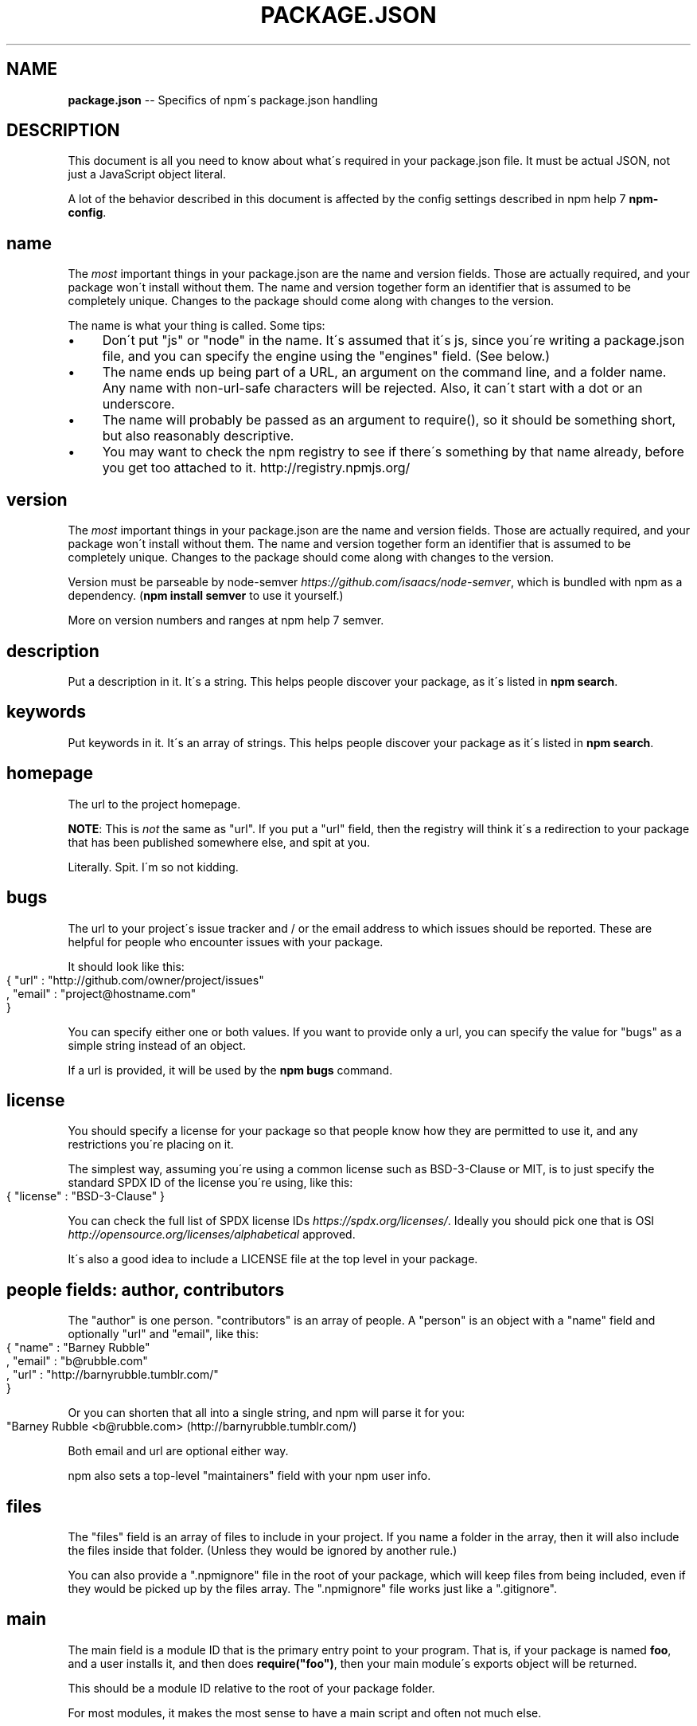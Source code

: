.\" Generated with Ronnjs 0.4.0
.\" http://github.com/kapouer/ronnjs
.
.TH "PACKAGE\.JSON" "5" "November 2015" "" ""
.
.SH "NAME"
\fBpackage.json\fR \-\- Specifics of npm\'s package\.json handling
.
.SH "DESCRIPTION"
This document is all you need to know about what\'s required in your package\.json
file\.  It must be actual JSON, not just a JavaScript object literal\.
.
.P
A lot of the behavior described in this document is affected by the config
settings described in npm help 7 \fBnpm\-config\fR\|\.
.
.SH "name"
The \fImost\fR important things in your package\.json are the name and version fields\.
Those are actually required, and your package won\'t install without
them\.  The name and version together form an identifier that is assumed
to be completely unique\.  Changes to the package should come along with
changes to the version\.
.
.P
The name is what your thing is called\.  Some tips:
.
.IP "\(bu" 4
Don\'t put "js" or "node" in the name\.  It\'s assumed that it\'s js, since you\'re
writing a package\.json file, and you can specify the engine using the "engines"
field\.  (See below\.)
.
.IP "\(bu" 4
The name ends up being part of a URL, an argument on the command line, and a
folder name\. Any name with non\-url\-safe characters will be rejected\.
Also, it can\'t start with a dot or an underscore\.
.
.IP "\(bu" 4
The name will probably be passed as an argument to require(), so it should
be something short, but also reasonably descriptive\.
.
.IP "\(bu" 4
You may want to check the npm registry to see if there\'s something by that name
already, before you get too attached to it\.  http://registry\.npmjs\.org/
.
.IP "" 0
.
.SH "version"
The \fImost\fR important things in your package\.json are the name and version fields\.
Those are actually required, and your package won\'t install without
them\.  The name and version together form an identifier that is assumed
to be completely unique\.  Changes to the package should come along with
changes to the version\.
.
.P
Version must be parseable by node\-semver \fIhttps://github\.com/isaacs/node\-semver\fR, which is bundled
with npm as a dependency\.  (\fBnpm install semver\fR to use it yourself\.)
.
.P
More on version numbers and ranges at npm help 7 semver\.
.
.SH "description"
Put a description in it\.  It\'s a string\.  This helps people discover your
package, as it\'s listed in \fBnpm search\fR\|\.
.
.SH "keywords"
Put keywords in it\.  It\'s an array of strings\.  This helps people
discover your package as it\'s listed in \fBnpm search\fR\|\.
.
.SH "homepage"
The url to the project homepage\.
.
.P
\fBNOTE\fR: This is \fInot\fR the same as "url"\.  If you put a "url" field,
then the registry will think it\'s a redirection to your package that has
been published somewhere else, and spit at you\.
.
.P
Literally\.  Spit\.  I\'m so not kidding\.
.
.SH "bugs"
The url to your project\'s issue tracker and / or the email address to which
issues should be reported\. These are helpful for people who encounter issues
with your package\.
.
.P
It should look like this:
.
.IP "" 4
.
.nf
{ "url" : "http://github\.com/owner/project/issues"
, "email" : "project@hostname\.com"
}
.
.fi
.
.IP "" 0
.
.P
You can specify either one or both values\. If you want to provide only a url,
you can specify the value for "bugs" as a simple string instead of an object\.
.
.P
If a url is provided, it will be used by the \fBnpm bugs\fR command\.
.
.SH "license"
You should specify a license for your package so that people know how they are
permitted to use it, and any restrictions you\'re placing on it\.
.
.P
The simplest way, assuming you\'re using a common license such as BSD\-3\-Clause
or MIT, is to just specify the standard SPDX ID of the license you\'re using,
like this:
.
.IP "" 4
.
.nf
{ "license" : "BSD\-3\-Clause" }
.
.fi
.
.IP "" 0
.
.P
You can check the full list of SPDX license IDs \fIhttps://spdx\.org/licenses/\fR\|\.
Ideally you should pick one that is OSI \fIhttp://opensource\.org/licenses/alphabetical\fR approved\.
.
.P
It\'s also a good idea to include a LICENSE file at the top level in
your package\.
.
.SH "people fields: author, contributors"
The "author" is one person\.  "contributors" is an array of people\.  A "person"
is an object with a "name" field and optionally "url" and "email", like this:
.
.IP "" 4
.
.nf
{ "name" : "Barney Rubble"
, "email" : "b@rubble\.com"
, "url" : "http://barnyrubble\.tumblr\.com/"
}
.
.fi
.
.IP "" 0
.
.P
Or you can shorten that all into a single string, and npm will parse it for you:
.
.IP "" 4
.
.nf
"Barney Rubble <b@rubble\.com> (http://barnyrubble\.tumblr\.com/)
.
.fi
.
.IP "" 0
.
.P
Both email and url are optional either way\.
.
.P
npm also sets a top\-level "maintainers" field with your npm user info\.
.
.SH "files"
The "files" field is an array of files to include in your project\.  If
you name a folder in the array, then it will also include the files
inside that folder\. (Unless they would be ignored by another rule\.)
.
.P
You can also provide a "\.npmignore" file in the root of your package,
which will keep files from being included, even if they would be picked
up by the files array\.  The "\.npmignore" file works just like a
"\.gitignore"\.
.
.SH "main"
The main field is a module ID that is the primary entry point to your program\.
That is, if your package is named \fBfoo\fR, and a user installs it, and then does \fBrequire("foo")\fR, then your main module\'s exports object will be returned\.
.
.P
This should be a module ID relative to the root of your package folder\.
.
.P
For most modules, it makes the most sense to have a main script and often not
much else\.
.
.SH "bin"
A lot of packages have one or more executable files that they\'d like to
install into the PATH\. npm makes this pretty easy (in fact, it uses this
feature to install the "npm" executable\.)
.
.P
To use this, supply a \fBbin\fR field in your package\.json which is a map of
command name to local file name\. On install, npm will symlink that file into \fBprefix/bin\fR for global installs, or \fB\|\./node_modules/\.bin/\fR for local
installs\.
.
.P
For example, npm has this:
.
.IP "" 4
.
.nf
{ "bin" : { "npm" : "\./cli\.js" } }
.
.fi
.
.IP "" 0
.
.P
So, when you install npm, it\'ll create a symlink from the \fBcli\.js\fR script to \fB/usr/local/bin/npm\fR\|\.
.
.P
If you have a single executable, and its name should be the name
of the package, then you can just supply it as a string\.  For example:
.
.IP "" 4
.
.nf
{ "name": "my\-program"
, "version": "1\.2\.5"
, "bin": "\./path/to/program" }
.
.fi
.
.IP "" 0
.
.P
would be the same as this:
.
.IP "" 4
.
.nf
{ "name": "my\-program"
, "version": "1\.2\.5"
, "bin" : { "my\-program" : "\./path/to/program" } }
.
.fi
.
.IP "" 0
.
.SH "man"
Specify either a single file or an array of filenames to put in place for the \fBman\fR program to find\.
.
.P
If only a single file is provided, then it\'s installed such that it is the
result from \fBman <pkgname>\fR, regardless of its actual filename\.  For example:
.
.IP "" 4
.
.nf
{ "name" : "foo"
, "version" : "1\.2\.3"
, "description" : "A packaged foo fooer for fooing foos"
, "main" : "foo\.js"
, "man" : "\./man/doc\.1"
}
.
.fi
.
.IP "" 0
.
.P
would link the \fB\|\./man/doc\.1\fR file in such that it is the target for \fBman foo\fR
.
.P
If the filename doesn\'t start with the package name, then it\'s prefixed\.
So, this:
.
.IP "" 4
.
.nf
{ "name" : "foo"
, "version" : "1\.2\.3"
, "description" : "A packaged foo fooer for fooing foos"
, "main" : "foo\.js"
, "man" : [ "\./man/foo\.1", "\./man/bar\.1" ]
}
.
.fi
.
.IP "" 0
.
.P
will create files to do \fBman foo\fR and \fBman foo\-bar\fR\|\.
.
.P
Man files must end with a number, and optionally a \fB\|\.gz\fR suffix if they are
compressed\.  The number dictates which man section the file is installed into\.
.
.IP "" 4
.
.nf
{ "name" : "foo"
, "version" : "1\.2\.3"
, "description" : "A packaged foo fooer for fooing foos"
, "main" : "foo\.js"
, "man" : [ "\./man/foo\.1", "\./man/foo\.2" ]
}
.
.fi
.
.IP "" 0
.
.P
will create entries for \fBman foo\fR and \fBman 2 foo\fR
.
.SH "directories"
The CommonJS Packages \fIhttp://wiki\.commonjs\.org/wiki/Packages/1\.0\fR spec details a
few ways that you can indicate the structure of your package using a \fBdirectories\fR
hash\. If you look at npm\'s package\.json \fIhttp://registry\.npmjs\.org/npm/latest\fR,
you\'ll see that it has directories for doc, lib, and man\.
.
.P
In the future, this information may be used in other creative ways\.
.
.SS "directories\.lib"
Tell people where the bulk of your library is\.  Nothing special is done
with the lib folder in any way, but it\'s useful meta info\.
.
.SS "directories\.bin"
If you specify a "bin" directory, then all the files in that folder will
be used as the "bin" hash\.
.
.P
If you have a "bin" hash already, then this has no effect\.
.
.SS "directories\.man"
A folder that is full of man pages\.  Sugar to generate a "man" array by
walking the folder\.
.
.SS "directories\.doc"
Put markdown files in here\.  Eventually, these will be displayed nicely,
maybe, someday\.
.
.SS "directories\.example"
Put example scripts in here\.  Someday, it might be exposed in some clever way\.
.
.SH "repository"
Specify the place where your code lives\. This is helpful for people who
want to contribute\.  If the git repo is on github, then the \fBnpm docs\fR
command will be able to find you\.
.
.P
Do it like this:
.
.IP "" 4
.
.nf
"repository" :
  { "type" : "git"
  , "url" : "http://github\.com/npm/npm\.git"
  }
"repository" :
  { "type" : "svn"
  , "url" : "http://v8\.googlecode\.com/svn/trunk/"
  }
.
.fi
.
.IP "" 0
.
.P
The URL should be a publicly available (perhaps read\-only) url that can be handed
directly to a VCS program without any modification\.  It should not be a url to an
html project page that you put in your browser\.  It\'s for computers\.
.
.SH "scripts"
The "scripts" member is an object hash of script commands that are run
at various times in the lifecycle of your package\.  The key is the lifecycle
event, and the value is the command to run at that point\.
.
.P
See npm help 7 \fBnpm\-scripts\fR to find out more about writing package scripts\.
.
.SH "config"
A "config" hash can be used to set configuration
parameters used in package scripts that persist across upgrades\.  For
instance, if a package had the following:
.
.IP "" 4
.
.nf
{ "name" : "foo"
, "config" : { "port" : "8080" } }
.
.fi
.
.IP "" 0
.
.P
and then had a "start" command that then referenced the \fBnpm_package_config_port\fR environment variable, then the user could
override that by doing \fBnpm config set foo:port 8001\fR\|\.
.
.P
See npm help 7 \fBnpm\-config\fR and npm help 7 \fBnpm\-scripts\fR for more on package
configs\.
.
.SH "dependencies"
Dependencies are specified with a simple hash of package name to
version range\. The version range is a string which has one or more
space\-separated descriptors\.  Dependencies can also be identified with
a tarball or git URL\.
.
.P
\fBPlease do not put test harnesses or transpilers in your \fBdependencies\fR hash\.\fR  See \fBdevDependencies\fR, below\.
.
.P
See npm help 7 semver for more details about specifying version ranges\.
.
.IP "\(bu" 4
\fBversion\fR Must match \fBversion\fR exactly
.
.IP "\(bu" 4
\fB>version\fR Must be greater than \fBversion\fR
.
.IP "\(bu" 4
\fB>=version\fR etc
.
.IP "\(bu" 4
\fB<version\fR
.
.IP "\(bu" 4
\fB<=version\fR
.
.IP "\(bu" 4
\fB~version\fR "Approximately equivalent to version"  See npm help 7 semver
.
.IP "\(bu" 4
\fB^version\fR "Compatible with version"  See npm help 7 semver
.
.IP "\(bu" 4
\fB1\.2\.x\fR 1\.2\.0, 1\.2\.1, etc\., but not 1\.3\.0
.
.IP "\(bu" 4
\fBhttp://\.\.\.\fR See \'URLs as Dependencies\' below
.
.IP "\(bu" 4
\fB*\fR Matches any version
.
.IP "\(bu" 4
\fB""\fR (just an empty string) Same as \fB*\fR
.
.IP "\(bu" 4
\fBversion1 \- version2\fR Same as \fB>=version1 <=version2\fR\|\.
.
.IP "\(bu" 4
\fBrange1 || range2\fR Passes if either range1 or range2 are satisfied\.
.
.IP "\(bu" 4
\fBgit\.\.\.\fR See \'Git URLs as Dependencies\' below
.
.IP "\(bu" 4
\fBuser/repo\fR See \'GitHub URLs\' below
.
.IP "" 0
.
.P
For example, these are all valid:
.
.IP "" 4
.
.nf
{ "dependencies" :
  { "foo" : "1\.0\.0 \- 2\.9999\.9999"
  , "bar" : ">=1\.0\.2 <2\.1\.2"
  , "baz" : ">1\.0\.2 <=2\.3\.4"
  , "boo" : "2\.0\.1"
  , "qux" : "<1\.0\.0 || >=2\.3\.1 <2\.4\.5 || >=2\.5\.2 <3\.0\.0"
  , "asd" : "http://asdf\.com/asdf\.tar\.gz"
  , "til" : "~1\.2"
  , "elf" : "~1\.2\.3"
  , "two" : "2\.x"
  , "thr" : "3\.3\.x"
  }
}
.
.fi
.
.IP "" 0
.
.SS "URLs as Dependencies"
You may specify a tarball URL in place of a version range\.
.
.P
This tarball will be downloaded and installed locally to your package at
install time\.
.
.SS "Git URLs as Dependencies"
Git urls can be of the form:
.
.IP "" 4
.
.nf
git://github\.com/user/project\.git#commit\-ish
git+ssh://user@hostname:project\.git#commit\-ish
git+ssh://user@hostname/project\.git#commit\-ish
git+http://user@hostname/project/blah\.git#commit\-ish
git+https://user@hostname/project/blah\.git#commit\-ish
.
.fi
.
.IP "" 0
.
.P
The \fBcommit\-ish\fR can be any tag, sha, or branch which can be supplied as
an argument to \fBgit checkout\fR\|\.  The default is \fBmaster\fR\|\.
.
.SH "GitHub URLs"
As of version 1\.1\.65, you can refer to GitHub urls as just "foo": "user/foo\-project"\. For example:
.
.IP "" 4
.
.nf
{
  "name": "foo",
  "version": "0\.0\.0",
  "dependencies": {
    "express": "visionmedia/express"
  }
}
.
.fi
.
.IP "" 0
.
.SH "devDependencies"
If someone is planning on downloading and using your module in their
program, then they probably don\'t want or need to download and build
the external test or documentation framework that you use\.
.
.P
In this case, it\'s best to list these additional items in a \fBdevDependencies\fR hash\.
.
.P
These things will be installed when doing \fBnpm link\fR or \fBnpm install\fR
from the root of a package, and can be managed like any other npm
configuration param\.  See npm help 7 \fBnpm\-config\fR for more on the topic\.
.
.P
For build steps that are not platform\-specific, such as compiling
CoffeeScript or other languages to JavaScript, use the \fBprepublish\fR
script to do this, and make the required package a devDependency\.
.
.P
For example:
.
.IP "" 4
.
.nf
{ "name": "ethopia\-waza",
  "description": "a delightfully fruity coffee varietal",
  "version": "1\.2\.3",
  "devDependencies": {
    "coffee\-script": "~1\.6\.3"
  },
  "scripts": {
    "prepublish": "coffee \-o lib/ \-c src/waza\.coffee"
  },
  "main": "lib/waza\.js"
}
.
.fi
.
.IP "" 0
.
.P
The \fBprepublish\fR script will be run before publishing, so that users
can consume the functionality without requiring them to compile it
themselves\.  In dev mode (ie, locally running \fBnpm install\fR), it\'ll
run this script as well, so that you can test it easily\.
.
.SH "peerDependencies"
In some cases, you want to express the compatibility of your package with an
host tool or library, while not necessarily doing a \fBrequire\fR of this host\.
This is usually refered to as a \fIplugin\fR\|\. Notably, your module may be exposing
a specific interface, expected and specified by the host documentation\.
.
.P
For example:
.
.IP "" 4
.
.nf
{
  "name": "tea\-latte",
  "version": "1\.3\.5"
  "peerDependencies": {
    "tea": "2\.x"
  }
}
.
.fi
.
.IP "" 0
.
.P
This ensures your package \fBtea\-latte\fR can be installed \fIalong\fR with the second
major version of the host package \fBtea\fR only\. The host package is automatically
installed if needed\. \fBnpm install tea\-latte\fR could possibly yield the following
dependency graph:
.
.IP "" 4
.
.nf
├── tea\-latte@1\.3\.5
└── tea@2\.2\.0
.
.fi
.
.IP "" 0
.
.P
Trying to install another plugin with a conflicting requirement will cause an
error\. For this reason, make sure your plugin requirement is as broad as
possible, and not to lock it down to specific patch versions\.
.
.P
Assuming the host complies with semver \fIhttp://semver\.org/\fR, only changes in
the host package\'s major version will break your plugin\. Thus, if you\'ve worked
with every 1\.x version of the host package, use \fB"^1\.0"\fR or \fB"1\.x"\fR to express
this\. If you depend on features introduced in 1\.5\.2, use \fB">= 1\.5\.2 < 2"\fR\|\.
.
.SH "bundledDependencies"
Array of package names that will be bundled when publishing the package\.
.
.P
If this is spelled \fB"bundleDependencies"\fR, then that is also honorable\.
.
.SH "optionalDependencies"
If a dependency can be used, but you would like npm to proceed if it
cannot be found or fails to install, then you may put it in the \fBoptionalDependencies\fR hash\.  This is a map of package name to version
or url, just like the \fBdependencies\fR hash\.  The difference is that
failure is tolerated\.
.
.P
It is still your program\'s responsibility to handle the lack of the
dependency\.  For example, something like this:
.
.IP "" 4
.
.nf
try {
  var foo = require(\'foo\')
  var fooVersion = require(\'foo/package\.json\')\.version
} catch (er) {
  foo = null
}
if ( notGoodFooVersion(fooVersion) ) {
  foo = null
}
// \.\. then later in your program \.\.
if (foo) {
  foo\.doFooThings()
}
.
.fi
.
.IP "" 0
.
.P
Entries in \fBoptionalDependencies\fR will override entries of the same name in \fBdependencies\fR, so it\'s usually best to only put in one place\.
.
.SH "engines"
You can specify the version of node that your stuff works on:
.
.IP "" 4
.
.nf
{ "engines" : { "node" : ">=0\.10\.3 <0\.12" } }
.
.fi
.
.IP "" 0
.
.P
And, like with dependencies, if you don\'t specify the version (or if you
specify "*" as the version), then any version of node will do\.
.
.P
If you specify an "engines" field, then npm will require that "node" be
somewhere on that list\. If "engines" is omitted, then npm will just assume
that it works on node\.
.
.P
You can also use the "engines" field to specify which versions of npm
are capable of properly installing your program\.  For example:
.
.IP "" 4
.
.nf
{ "engines" : { "npm" : "~1\.0\.20" } }
.
.fi
.
.IP "" 0
.
.P
Note that, unless the user has set the \fBengine\-strict\fR config flag, this
field is advisory only\.
.
.SH "engineStrict"
If you are sure that your module will \fIdefinitely not\fR run properly on
versions of Node/npm other than those specified in the \fBengines\fR hash,
then you can set \fB"engineStrict": true\fR in your package\.json file\.
This will override the user\'s \fBengine\-strict\fR config setting\.
.
.P
Please do not do this unless you are really very very sure\.  If your
engines hash is something overly restrictive, you can quite easily and
inadvertently lock yourself into obscurity and prevent your users from
updating to new versions of Node\.  Consider this choice carefully\.  If
people abuse it, it will be removed in a future version of npm\.
.
.SH "os"
You can specify which operating systems your
module will run on:
.
.IP "" 4
.
.nf
"os" : [ "darwin", "linux" ]
.
.fi
.
.IP "" 0
.
.P
You can also blacklist instead of whitelist operating systems,
just prepend the blacklisted os with a \'!\':
.
.IP "" 4
.
.nf
"os" : [ "!win32" ]
.
.fi
.
.IP "" 0
.
.P
The host operating system is determined by \fBprocess\.platform\fR
.
.P
It is allowed to both blacklist, and whitelist, although there isn\'t any
good reason to do this\.
.
.SH "cpu"
If your code only runs on certain cpu architectures,
you can specify which ones\.
.
.IP "" 4
.
.nf
"cpu" : [ "x64", "ia32" ]
.
.fi
.
.IP "" 0
.
.P
Like the \fBos\fR option, you can also blacklist architectures:
.
.IP "" 4
.
.nf
"cpu" : [ "!arm", "!mips" ]
.
.fi
.
.IP "" 0
.
.P
The host architecture is determined by \fBprocess\.arch\fR
.
.SH "preferGlobal"
If your package is primarily a command\-line application that should be
installed globally, then set this value to \fBtrue\fR to provide a warning
if it is installed locally\.
.
.P
It doesn\'t actually prevent users from installing it locally, but it
does help prevent some confusion if it doesn\'t work as expected\.
.
.SH "private"
If you set \fB"private": true\fR in your package\.json, then npm will refuse
to publish it\.
.
.P
This is a way to prevent accidental publication of private repositories\.
If you would like to ensure that a given package is only ever published
to a specific registry (for example, an internal registry),
then use the \fBpublishConfig\fR hash described below
to override the \fBregistry\fR config param at publish\-time\.
.
.SH "publishConfig"
This is a set of config values that will be used at publish\-time\.  It\'s
especially handy if you want to set the tag or registry, so that you can
ensure that a given package is not tagged with "latest" or published to
the global public registry by default\.
.
.P
Any config values can be overridden, but of course only "tag" and
"registry" probably matter for the purposes of publishing\.
.
.P
See npm help 7 \fBnpm\-config\fR to see the list of config options that can be
overridden\.
.
.SH "DEFAULT VALUES"
npm will default some values based on package contents\.
.
.IP "\(bu" 4
\fB"scripts": {"start": "node server\.js"}\fR
.
.IP
If there is a \fBserver\.js\fR file in the root of your package, then npm
will default the \fBstart\fR command to \fBnode server\.js\fR\|\.
.
.IP "\(bu" 4
\fB"scripts":{"preinstall": "node\-gyp rebuild"}\fR
.
.IP
If there is a \fBbinding\.gyp\fR file in the root of your package, npm will
default the \fBpreinstall\fR command to compile using node\-gyp\.
.
.IP "\(bu" 4
\fB"contributors": [\.\.\.]\fR
.
.IP
If there is an \fBAUTHORS\fR file in the root of your package, npm will
treat each line as a \fBName <email> (url)\fR format, where email and url
are optional\.  Lines which start with a \fB#\fR or are blank, will be
ignored\.
.
.IP "" 0
.
.SH "SEE ALSO"
.
.IP "\(bu" 4
npm help 7 semver
.
.IP "\(bu" 4
npm help init
.
.IP "\(bu" 4
npm help version
.
.IP "\(bu" 4
npm help config
.
.IP "\(bu" 4
npm help 7 config
.
.IP "\(bu" 4
npm help help
.
.IP "\(bu" 4
npm help 7 faq
.
.IP "\(bu" 4
npm help install
.
.IP "\(bu" 4
npm help publish
.
.IP "\(bu" 4
npm help rm
.
.IP "" 0

